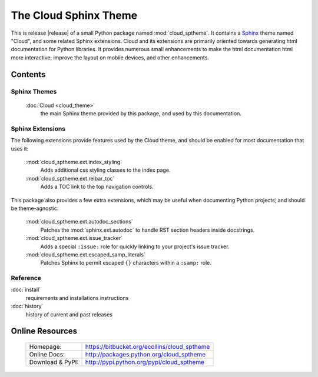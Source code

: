 ===============================================
The Cloud Sphinx Theme
===============================================

This is release |release| of a small Python package named
:mod:`cloud_sptheme`. It contains a `Sphinx <http://sphinx.pocoo.org/>`_ theme
named "Cloud", and some related Sphinx extensions. Cloud and its extensions
are primarily oriented towards generating html documentation for Python libraries.
It provides numerous small enhancements to make the html documentation html more interactive,
improve the layout on mobile devices, and other enhancements.

Contents
========

Sphinx Themes
-------------
    :doc:`Cloud <cloud_theme>`
        the main Sphinx theme provided by this package,
        and used by this documentation.

Sphinx Extensions
-----------------
The following extensions provide features used by the Cloud theme,
and should be enabled for most documentation that uses it:

    :mod:`cloud_sptheme.ext.index_styling`
        Adds additional css styling classes to the index page.

    :mod:`cloud_sptheme.ext.relbar_toc`
        Adds a TOC link to the top navigation controls.

This package also provides a few extra extensions, which may be useful
when documenting Python projects; and should be theme-agnostic:

    :mod:`cloud_sptheme.ext.autodoc_sections`
        Patches the :mod:`sphinx.ext.autodoc` to handle RST section headers
        inside docstrings.

    :mod:`cloud_sptheme.ext.issue_tracker`
        Adds a special ``:issue:`` role for quickly linking to
        your project's issue tracker.

    :mod:`cloud_sptheme.ext.escaped_samp_literals`
        Patches Sphinx to permit escaped ``{}`` characters within a ``:samp:`` role.

Reference
---------
:doc:`install`
    requirements and installations instructions

:doc:`history`
    history of current and past releases

Online Resources
================

    .. rst-class:: html-plain-table

    ====================== ===================================================
    Homepage:              `<https://bitbucket.org/ecollins/cloud_sptheme>`_
    Online Docs:           `<http://packages.python.org/cloud_sptheme>`_
    Download & PyPI:       `<http://pypi.python.org/pypi/cloud_sptheme>`_
    ====================== ===================================================
